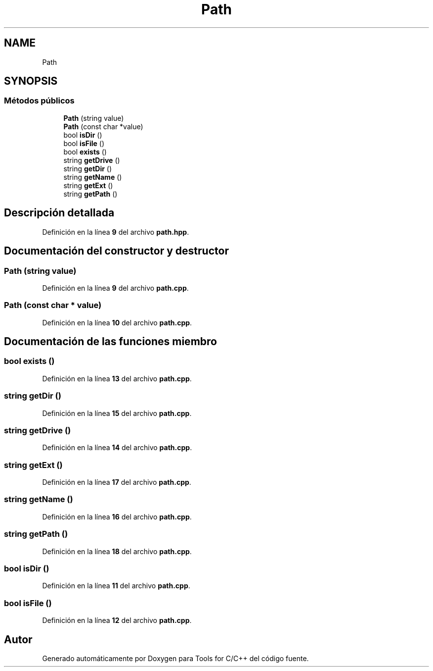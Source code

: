 .TH "Path" 3 "Sábado, 20 de Noviembre de 2021" "Version 0.2.3" "Tools  for C/C++" \" -*- nroff -*-
.ad l
.nh
.SH NAME
Path
.SH SYNOPSIS
.br
.PP
.SS "Métodos públicos"

.in +1c
.ti -1c
.RI "\fBPath\fP (string value)"
.br
.ti -1c
.RI "\fBPath\fP (const char *value)"
.br
.ti -1c
.RI "bool \fBisDir\fP ()"
.br
.ti -1c
.RI "bool \fBisFile\fP ()"
.br
.ti -1c
.RI "bool \fBexists\fP ()"
.br
.ti -1c
.RI "string \fBgetDrive\fP ()"
.br
.ti -1c
.RI "string \fBgetDir\fP ()"
.br
.ti -1c
.RI "string \fBgetName\fP ()"
.br
.ti -1c
.RI "string \fBgetExt\fP ()"
.br
.ti -1c
.RI "string \fBgetPath\fP ()"
.br
.in -1c
.SH "Descripción detallada"
.PP 
Definición en la línea \fB9\fP del archivo \fBpath\&.hpp\fP\&.
.SH "Documentación del constructor y destructor"
.PP 
.SS "\fBPath\fP (string value)"

.PP
Definición en la línea \fB9\fP del archivo \fBpath\&.cpp\fP\&.
.SS "\fBPath\fP (const char * value)"

.PP
Definición en la línea \fB10\fP del archivo \fBpath\&.cpp\fP\&.
.SH "Documentación de las funciones miembro"
.PP 
.SS "bool exists ()"

.PP
Definición en la línea \fB13\fP del archivo \fBpath\&.cpp\fP\&.
.SS "string getDir ()"

.PP
Definición en la línea \fB15\fP del archivo \fBpath\&.cpp\fP\&.
.SS "string getDrive ()"

.PP
Definición en la línea \fB14\fP del archivo \fBpath\&.cpp\fP\&.
.SS "string getExt ()"

.PP
Definición en la línea \fB17\fP del archivo \fBpath\&.cpp\fP\&.
.SS "string getName ()"

.PP
Definición en la línea \fB16\fP del archivo \fBpath\&.cpp\fP\&.
.SS "string getPath ()"

.PP
Definición en la línea \fB18\fP del archivo \fBpath\&.cpp\fP\&.
.SS "bool isDir ()"

.PP
Definición en la línea \fB11\fP del archivo \fBpath\&.cpp\fP\&.
.SS "bool isFile ()"

.PP
Definición en la línea \fB12\fP del archivo \fBpath\&.cpp\fP\&.

.SH "Autor"
.PP 
Generado automáticamente por Doxygen para Tools for C/C++ del código fuente\&.
